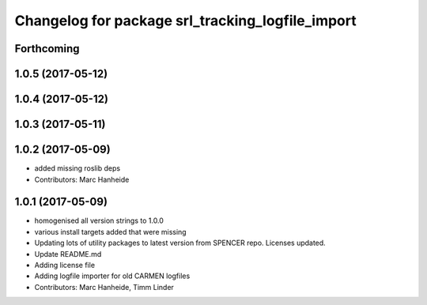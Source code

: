 ^^^^^^^^^^^^^^^^^^^^^^^^^^^^^^^^^^^^^^^^^^^^^^^^^
Changelog for package srl_tracking_logfile_import
^^^^^^^^^^^^^^^^^^^^^^^^^^^^^^^^^^^^^^^^^^^^^^^^^

Forthcoming
-----------

1.0.5 (2017-05-12)
------------------

1.0.4 (2017-05-12)
------------------

1.0.3 (2017-05-11)
------------------

1.0.2 (2017-05-09)
------------------
* added missing roslib deps
* Contributors: Marc Hanheide

1.0.1 (2017-05-09)
------------------
* homogenised all version strings to 1.0.0
* various install targets added that were missing
* Updating lots of utility packages to latest version from SPENCER repo. Licenses updated.
* Update README.md
* Adding license file
* Adding logfile importer for old CARMEN logfiles
* Contributors: Marc Hanheide, Timm Linder
